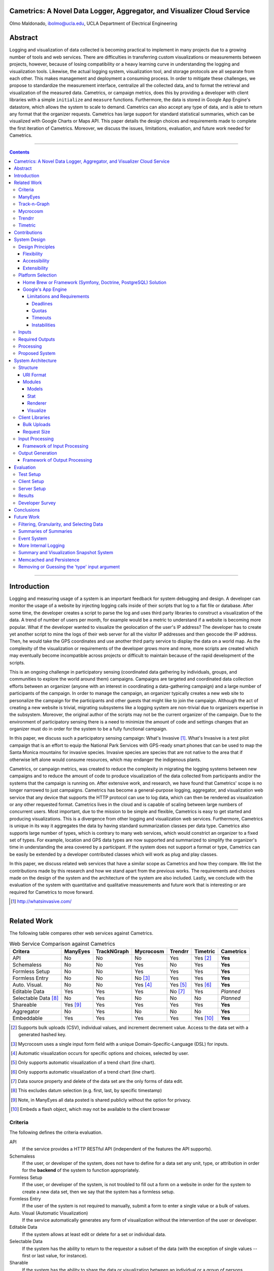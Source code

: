 Cametrics: A Novel Data Logger, Aggregator, and Visualizer Cloud Service
------------------------------------------------------------------------
Olmo Maldonado, ibolmo@ucla.edu, UCLA Department of Electrical Engineering

Abstract
--------
Logging and visualization of data collected is becoming practical to implement in many projects due to a growing number of tools and web services. There are difficulties in transferring custom visualizations or measurements between projects, however, because of losing compatibility or a heavy learning curve in understanding the logging and visualization tools. Likewise, the actual logging system, visualization tool, and storage protocols are all separate from each other. This makes management and deployment a consuming process. In order to mitigate these challenges, we propose to standardize the measurement interface, centralize all the collected data, and to format the retrieval and visualization of the measured data. Cametrics, or campaign metrics, does this by providing a developer with client libraries with a simple ``initialize`` and ``measure`` functions. Furthermore, the data is stored in Google App Engine's datastore, which allows the system to scale to demand. Cametrics can also accept any type of data, and is able to return any format that the organizer requests. Cametrics has large support for standard statistical summaries, which can be visualized with Google Charts or Maps API. This paper details the design choices and requirements made to complete the first iteration of Cametrics. Moreover, we discuss the issues, limitations, evaluation, and future work needed for Cametrics.

-------------------------------------------------------------------------------

.. contents::

-------------------------------------------------------------------------------

Introduction
------------
Logging and measuring usage of a system is an important feedback for system debugging and design. A developer can monitor the usage of a website by injecting logging calls inside of their scripts that log to a flat file or database. After some time, the developer creates a script to parse the log and uses third party libraries to construct a visualization of the data. A trend of number of users per month, for example would be a metric to understand if a website is becoming more popular. What if the developer wanted to visualize the geolocation of the user's IP address? The developer has to create yet another script to mine the logs of their web server for all the visitor IP addresses and then geocode the IP address. Then, he would take the GPS coordinates and use another third party service to display the data on a world map. As the complexity of the visualization or requirements of the developer grows more and more, more scripts are created which may eventually become incompatible across projects or difficult to maintain because of the rapid development of the scripts.

This is an ongoing challenge in participatory sensing (coordinated data gathering by individuals, groups, and communities to explore the world around them) campaigns. Campaigns are targeted and coordinated data collection efforts between an organizer (anyone with an interest in coordinating a data-gathering campaign) and a large number of participants of the campaign. In order to manage the campaign, an organizer typically creates a new web site to personalize the campaign for the participants and other guests that might like to join the campaign. Although the act of creating a new website is trivial, migrating subsystems like a logging system are non-trivial due to organizers expertise in the subsystem. Moreover, the original author of the scripts may not be the current organizer of the campaign. Due to the environment of participatory sensing there is a need to minimize the amount of code and settings changes that an organizer must do in order for the system to be a fully functional campaign.

In this paper, we discuss such a participatory sensing campaign: What's Invasive [#]_. What's Invasive is a test pilot campaign that is an effort to equip the National Park Services with GPS-ready smart phones that can be used to map the Santa Monica mountains for invasive species. Invasive species are species that are not native to the area that if otherwise left alone would consume resources, which may endanger the indigenous plants.

Cametrics, or campaign metrics, was created to reduce the complexity in migrating the logging systems between new campaigns and to reduce the amount of code to produce visualization of the data collected from participants and/or the systems that the campaign is running on. After extensive work, and research, we have found that Cametrics' scope is no longer narrowed to just campaigns. Cametrics has become a general-purpose logging, aggregator, and visualization web service that any device that supports the HTTP protocol can use to log data, which can then be rendered as visualization or any other requested format. Cametrics lives in the cloud and is capable of scaling between large numbers of concurrent users. Most important, due to the mission to be simple and flexible, Cametrics is easy to get started and producing visualizations. This is a divergence from other logging and visualization web services. Furthermore, Cametrics is unique in its way it aggregates the data by having standard summarization classes per data type. Cametrics also supports large number of types, which is contrary to many web services, which would constrict an organizer to a fixed set of types. For example, location and GPS data types are now supported and summarized to simplify the organizer's time in understanding the area covered by a participant. If the system does not support a format or type, Cametrics can be easily be extended by a developer contributed classes which will work as plug and play classes. 

In this paper, we discuss related web services that have a similar scope as Cametrics and how they compare. We list the contributions made by this research and how we stand apart from the previous works. The requirements and choices made on the design of the system and the architecture of the system are also included. Lastly, we conclude with the evaluation of the system with quantitative and qualitative measurements and future work that is interesting or are required for Cametrics to move forward.

.. [#] http://whatsinvasive.com/


---------------------------------------------------------------------------------------


Related Work
------------
.. need intro to section

The following table compares other web services against Cametrics. 

.. table:: Web Service Comparison against Cametrics

    +----------------------+----------+-------------+-----------+----------+----------+-----------+
    | Critera              | ManyEyes | TrackNGraph | Mycrocosm | Trendrr  | Timetric | Cametrics |
    +======================+==========+=============+===========+==========+==========+===========+
    | API                  | No       | No          | No        | Yes      | Yes [#]_ | **Yes**   |
    +----------------------+----------+-------------+-----------+----------+----------+-----------+
    | Schemaless           | No       | No          | Yes       | No       | Yes      | **Yes**   |
    +----------------------+----------+-------------+-----------+----------+----------+-----------+
    | Formless Setup       | No       | No          | Yes       | Yes      | Yes      | **Yes**   |
    +----------------------+----------+-------------+-----------+----------+----------+-----------+
    | Formless Entry       | No       | No          | No [#]_   | Yes      | Yes      | **Yes**   |
    +----------------------+----------+-------------+-----------+----------+----------+-----------+
    | Auto. Visual.        | No       | No          | Yes [#]_  | Yes [#]_ | Yes [#]_ | **Yes**   |
    +----------------------+----------+-------------+-----------+----------+----------+-----------+
    | Editable Data        | Yes      | Yes         | Yes       | No [#]_  | Yes      | *Planned* |
    +----------------------+----------+-------------+-----------+----------+----------+-----------+
    | Selectable Data [#]_ | No       | Yes         | No        | No       | No       | *Planned* |
    +----------------------+----------+-------------+-----------+----------+----------+-----------+
    | Shareable            | Yes [#]_ | Yes         | Yes       | Yes      | Yes      | **Yes**   |
    +----------------------+----------+-------------+-----------+----------+----------+-----------+
    | Aggregator           | No       | Yes         | No        | No       | No       | **Yes**   |
    +----------------------+----------+-------------+-----------+----------+----------+-----------+
    | Embeddable           | Yes      | Yes         | Yes       | Yes      | Yes [#]_ | **Yes**   |
    +----------------------+----------+-------------+-----------+----------+----------+-----------+

.. [#] Supports bulk uploads (CSV), individual values, and increment decrement value. Access to the data set with a generated hashed key.
.. [#] Mycrocosm uses a single input form field with a unique Domain-Specific-Language (DSL) for inputs.
.. [#] Automatic visualization occurs for specific options and choices, selected by user.
.. [#] Only supports automatic visualization of a trend chart (line chart).
.. [#] Only supports automatic visualization of a trend chart (line chart).
.. [#] Data source property and delete of the data set are the only forms of data edit.
.. [#] This excludes datum selection (e.g. first, last, by specific timestamp)
.. [#] Note, in ManyEyes all data posted is shared publicly without the option for privacy.
.. [#] Embeds a flash object, which may not be available to the client browser

Criteria
========
The following defines the criteria evaluation.

API
    If the service provides a HTTP RESTful API (independent of the features the API supports).

Schemaless
    If the user, or developer of the system, does not have to define for a data set any unit, type, or attribution in order for the **backend** of the system to function appropriately.

Formless Setup
    If the user, or developer of the system, is not troubled to fill out a form on a website in order for the system to create a new data set, then we say that the system has a formless setup.

Formless Entry
    If the user of the system is not required to manually, submit a form to enter a single value or a bulk of values.

Auto. Visual (Automatic Visualization)
    If the service automatically generates any form of visualization without the intervention of the user or developer.
    
Editable Data
    If the system allows at least edit or delete for a set or individual data.
    
Selectable Data
    If the system has the ability to return to the requestor a subset of the data (with the exception of single values -- first or last value, for instance).
    
Sharable
    If the system has the ability to share the data or visualization between an individual or a group of persons.
    
Aggregator
    If the system has the ability to summarize, or aggregate, the data submitted for statistical understanding. For example, for a number series if the system can return the maximum value passed    
Embeddable
    If the system has the ability to provide the user with a manner to publish to a website or to copy/paste some code into another website without any further user intervention.

ManyEyes [#]_
=============

ManyEyes, by the IBM's Visual Communication Lab, allows the community to take public data sets and visualize them from a slew of available visuals. Due their strong focus on visualizations, they have lacked support many of the criteria. The social and the wide variety of visualization options, however, could and should be implemented in Cametrics in the future.

.. [#] http://manyeyes.alphaworks.ibm.com/manyeyes/

Track-n-Graph [#]_
==================

Track-n-Graph is a tool to track anything about your own personal life. Track-n-Graph depends highly on user's input on the type, unit, and other attributes so that the data set that is uploaded can be visualized correctly. All steps in the flow of the data the users have a critical role. Track-n-Graph's lack of an API, for instance, forces the users to go on their web site to upload bulk sets of data in addition to the user having to setup a schema of the data appropriately before any uploads can occur. 

.. [#] http://www.trackngraph.com/www/

Mycrocosm [#]_
==============

Mycrocosm is a form of microblogging with the use of visualization. Assogba, et. al., had similar objectives with Mycrocosm as Cametrics. Mycrocosm attempts to reduce the time to report/collect the user data by simplifying the user interface to report new data to the system. To enter data a user follows a simple Domain Specific Language (DSL) to denote new data sets or new values for a data set. Furthermore, Mycrocosm appears to be schemaless, which has the added benefit of reducing the complexity of the DSL. For time inputs, for example, the user just has to have 'time' as part of the input string and the type of the data set is automatically associated with time intervals. Unfortunately, they do not have an API or an aggregation (summary) of the data passed to the data sets. 

.. [#] http://mycro.media.mit.edu/

Trendrr [#]_
============

Trendrr takes public data sources and creates trend lines from the data received. Trendrr has custom data input, but is limited to the allowed data types that can be passed. Trendrr also has restrictions on how to select or delete portions of the data. Otherwise, Trendrr follows similar features as Cametrics in that they support an API for client input. This allows a generic device to create a data source stream for *many* others to use the feed for their own purposes. 

.. [#] http://trendrr.com/


Timetric [#]_
=============

Timetric is a tool for visualizing statistical data. Timetric became very close to supporting most of the criteria that would satisfy the requirements for the project. Unfortunately, their focus of their service is strictly on time series events, in other words on number value inputs. Aggregation of the data is also an unsupported feature.

.. [#] http://timetric.com/

---------------------------------------------------------------------------------------


Contributions
-------------
Camertrics is a new take on the data visualization, aggregation, and logging. In all the services, no one attempts to log data as it is being pushed by a script. The only one comparable to that is trendrr but they use public data streams, which do not have the same data rate as participatory campaigns and therefore are difficult to make clear comparison if they can support such a feature. Moreover, some of the services are strict in the type of data that is passed into the system. In contrast, Cametrics accepts any data type as passed by the organizer. If the system does not support the type, it is a matter of extending a subclass and following the interface defined in the parent class. Afterwards the system is capable of supporting the type. Likewise, formats as returned by Cametrics are independent on the limitations of the system. New formats can be added in hours and organizers can contribute their own Renderer classes. By far the biggest contribution is the simplicity in getting started and visualizing the data collected, or being collected. All other services require the user to build the visualization, for Cametrics the visualization is automated and can be customized to fit their needs. 

.. open source project, free, and can be used personally

---------------------------------------------------------------------------------------


System Design
-------------

Design Principles
=================
The design of the system should support flexibility, accessibility, and extensibility principles.

Flexibility
~~~~~~~~~~~
The developer should not have to learn a new language or have formal training on database system design to understand how to create or organize data sets. The system should conform to the developer's own concept of how the data is organized -- be it hierarchical or relational. Likewise, the system should encourage code reuse, simplicity (KISS), and intuitiveness when defining new data sets and recalling values or statistics from the system.

Accessibility 
~~~~~~~~~~~~~
The system should be accessible programmatically and through an interface on a website. In either case, the system should have standard Create, Retrieve, Update, and Delete operations for all data sets, datum, and campaigns. The system should have a 99.9% up time and the responsiveness of the upload and download mechanisms of the site should be responsive so that Cametrics do not bottleneck systems that embeds or pushes data out and into the system.

Extensibility
~~~~~~~~~~~~~
Since campaigns are rapidly being deployed and user requirements per campaign fluctuate per client basis, the system has to have the ability to start with a base class of standard features but be able to support outside development of the system. At each critical stage of the data flow from the input, processing, storage, retrieval, and the visualization should have a standard interface that a developer can use to subclass into a specific purpose that may not have been covered.


Platform Selection
==================
In selecting a platform to build Cametrics, one has a large variety of options that range from building your own personal framework, using a framework solution, or using a cloud service. Although there is great benefit, and practice, in creating your own framework or utilizing a known, and popular, framework solution, which includes an ORM, and a standard DB (which can then be deployed to Amazon's EC2) we found Google's App Engine to be most appropriate for the system.

Home Brew or Framework (Symfony, Doctrine, PostgreSQL) Solution
~~~~~~~~~~~~~~~~~~~~~~~~~~~~~~~~~~~~~~~~~~~~~~~~~~~~~~~~~~~~~~~
The strength in creating an in-house solution by starting from scratch or selecting from a popular solution such as Symfony [#]_, Doctrine [#]_, and PostgreSQL [#]_, is in the flexibility in owning your own system. There's no quota limit, no time limit (assuming you remove execution limit in the programming language configurations -- PHP's ``set_time_limit``, for example), and there's no unexpected platform limitations that we might encounter by using a specific version of a language or missing dependencies due to system security measures by the platform developers. In summary, there are less things that one will be surprised by.

The downfall of a home brew or even using popular frameworks is the learning curve. This is especially true for the home brew system, which has minimal documentation and maintenance support from a community. For the popular framework solution, it is less of a problem because the frameworks tend to have a large and active community to improve documentation and troubleshooting of the system usage and bugs; but due to the large number of framework components one would have to learn multiple tools before one can understand how to troubleshoot errors. Additionally there is no guarantee that the system is scalable or responsive. Due to the prototype nature of most projects, one cannot load the testing environment with stress tests or real world usage. On average, most systems have to go an extensive testing to realize that a large portion of code worked but was extremely ineffective to return results in a responsive manner.

A counter argument would be to use Amazon's EC2 [#]_ to compliment the home brew or framework solution so that it *becomes* scalable. In other words, use more resources only when necessary. While this may be true, we argue that the system is not scalable. The system was simple fed more fuel to consume. Using EC2 will not address the non-scalable portions of the system and will only accrue costs which will then make the service impossible to run for free or without support from the community.

.. [#] http://symfony-project.org/
.. [#] http://doctrine-project.org/
.. [#] http://postgresql.org/
.. [#] http://aws.amazon.com/ec2/

Google's App Engine [#]_
~~~~~~~~~~~~~~~~~~~~~~~~
Almost the reciprocal of the previous platform considerations, Google App Engine has a standard look and feel. The platform runs under Python 2.5.2, and only Python. All necessary packages to run a full-fledge system is already included in the SDK and makes getting started a breeze. This should satisfy a concern that the system may become unmanageable between the number of administrators and developers that shift and join the team as the years and use of the system progresses. Furthermore, the SDK makes the distribution of "Cametrics" as an open source project more appealing for others to use for their own projects to host to other people or domains.

The app engine also has a unique technology not common to the previous platforms: BigTable [BigTable]_. The BigTable has an interesting property that each entity (or record) is unique from each other. One record may have x-number of attributes (or columns) associated to the entity. This can differ from the kind (or table) definition that was defined in a model (schema) file. This is a very appealing property. One of the criteria discussed previously in the `Criteria`_ section is flexibility. If the columns are not fixed and we can create new columns for an object at run time, then this allows us to create decorator modules that receive the records, which then modify the record columns without knowledge of the rest of the system.
.. ^^ may not be done

We are also guaranteed that the system will be accessible and scalable. The deployed application Cametrics, will run on Google's infrastructure and it is very unlikely that their systems will go down without anyone noticing. Outsourcing the maintenance of the system is very appealing because this allows us to focus strictly on the code quality and usage of the system. The site is almost guaranteed to be scalable not because we are in the "cloud" but because we are forced to be scalable. Google has a 30 second deadline that if a script does not finish within 30 seconds all operations seize and a ``DeadlineExceptionError`` is raised and the system has to respond within a few microseconds to handle the exception or the exception will terminate the running code. In the `Limitations and Requirements`_ we discuss other Google App Engine limitations and how they forced a specific manner of designing the internals of the system.

.. [#] http://code.google.com/appengine/
.. [BigTable] F. Chang, J. Dean, S. Ghemawat, W. C. Hsieh, D. A. Wallach, M. Burrows, T. Chandra, A. Fikes, and R. E. Gruber. BigTable: A distributed storage system for structured data. In Operating Systems Design and Implementation, 2006.

Limitations and Requirements
''''''''''''''''''''''''''''
In the process of design and testing of the system, the following limitations became strict requirements.

Deadlines
+++++++++
Google App Engine has a strict execution time deadline. In other systems, one could change the execution time limit to more than 30 seconds, but in Google App Engine, all requests are given a 30-second window to execute. If the request handler script fails to terminate before the deadline, the script is terminated by a ``DeadlineException`` exception. Simple optimizations can lend a big hand to reducing the latency of a script. For example, maintenance of your code and keeping it simple and with minimal dependencies has an immediate benefit in the execution time. For example, the first iteration of Cametrics all critical paths used Django 1.0.2 framework (in Google App Engine SDK, Django 0.96 is available) to handle requests. Because the 1.0.2 version of Django is not included in the SDK, a separate ``.zip`` archive of all the Django files is used in order to pass the 1000 files allowed in an application requirement. At every request, the zip file had been unzipped and loaded onto the Python runtime so that the framework can properly handle the request. This meant that every request had a fixed cost of a few seconds. Although this was not a big concern in the processing, other issues will be discussed in this section, a few seconds can be saved by removing this dependency from the critical paths. In a newer iteration of Cametrics, the POST and GET of data paths have been regressed to only use native SDK environment. As a result, GET operations are taking milliseconds in response rather than seconds. The difference is very apparent to a user. 

Quotas [#]_
+++++++++++
Everyday an application under the Google App Engine platform has to execute within a certain quota that is limited per day and per rate. For example, the CPU Time spent in a day may not exceed 46.30 CPU hours. Requests, for example, may not exceed 133328 requests in a day and cannot exceed 500 requests per seconds. Understandably these quotas and requirements are set to prevent system overloading and for ensuring equal share of the platform. 

With billing enabled, these limits may change and daily limits are increased. For example, the requests allowed in a day can change to 43,000,000 requests and the rate allowed is now 30,000 requests/minute. From speaking to a Google App Engine developer in the bi-monthly Internet Relay Chat (IRC) sessions, even enabling the Billing without a set budget has an immediate impact on the system performance. More tests are needed to verify this claim.

However, even with billing enabled there are fixed requirements that a developer must obey. File count limit, for example, states that an application may not have more than 1000 files in an application. This prevents users using the App Engine as a data warehouse. Likewise, one cannot exceed 1 MB per record size in the datastore. There are many more quota limits and many more hidden, or at least not well outlined, that an application has to follow.

Even with these requirements, a developer learns how to adjust the design of the system and perhaps it is warranted to claim that out of necessity a stronger and faster system is built. 

.. [#] http://code.google.com/appengine/docs/quotas.html

Timeouts
++++++++
After deploying Cametrics and a few number of users of the What's Invasive campaign started contributing data to the campaign, we noticed a large number of Deadline Exceptions. After some investigation, we found that there were two reasons for this occurrence. First, the number of data points passed to the system was well over 50 records. For each record a statistic and histogram record, needed to be retrieved or created from the datastore. These retrieves or creates per 50 records has an immediate toll on the execution time. Moreover, for each of the 50 records and any modified statistic or histogram record each had to be saved to the datastore before the execution would finish. Evidently pulling, updating, and saving per record was an efficient design choice. This has since been modified and now the goal for this critical path is to reach a near 1:1 ratio (meaning for 1 data record, 1 put or save transactions required). This is discussed further in the `Input Processing`_ section.

What we were soon to discover, however, of doing a 1:1 optimization was that the datastore is sometimes incapable of storing large number of modules in one transaction. When we attempted to save 1000 and more entities in one transaction (using a single ``db.put`` with a list, or array, of 1000 entities) a sudden rise in ``Timeout`` exceptions. After doing some research, this is yet another one of those limitations by the Google App Engine that has not been underlined by any documentation. The responses to the ``Timeout`` exceptions in the Google Discussion Group for the App Engine, the Google Developers suggest that this may be due to internals not responding on time to save the entities and that the current solution is to "try again." As a result, a new algorithm that attempts to save all the datastore was devised and further discussed in the `Input Processing`_ section.

Instabilities
+++++++++++++
Similarly to the ``Timeout`` exceptions, another unexpected exceptions were being raised when we wanted to wipe the datastore (Google App Engine) of all the data that had been saved in one day. In particular, we were anticipating large volume of data from the campaign and we wished to have a clean datastore to so that we can understand the impact of a real world usage on the data store. Although these timeouts were of no severity, since we were Bulk deleting the data, we soon found out that there is collateral damage when doing bulk delete on the Google datastore. After some time of deleting all the data, we were soon pressed to find that the site, and system, were behaving erratically. After some investigation, other developer have reported incidents that after massive deletions of the datastore their system became unstable and that only after a large period of time did the system start to behave as expected. This is an ongoing issue for the Google App Engine developers, and our only solution is to be more careful with the data that we upload to the application. As a result, a separate application has been created (``cametrics-stress``) to be used a testing and staging environment. We found that after 4 days of allowing the Cametrics application to have 0 data contributed (we used cametrics-stress as a temporary datastore), that on the 4th day we found the system to start behaving correctly by showing some data that did not get deleted correctly.

Inputs
======
As discussed in the `Flexibility`_ subsection, the allowed inputs to the system should have minimal restrictions and low number of requirements for the user can start to measure (log) data to the System. The formats allowed as inputs should also accept various popular formats like CSV, JSON, or at the root of the allowed accepted values a simple ``POST`` with multiple or single value for the ``value`` field.

Required Outputs
================
At a minimum, the system should return the logged data and any summaries/statistics that were computed as the data had arrived in the requested format provided by the user. Additional formats, or allowed outputs, should include images for Charts and JavaScript objects for easily populating a Google Maps API. These are the typical tools used by researchers to visualize statistical data as well as representing a location trace as a polyline or a series of GMarkers for marking specific points in the path. As discussed, the output should support extensibility principle and have an accessible interface for a developer to contribute their own output format for others to use for their own projects. Moreover, the objects that can be selected for the output should be accessible without the use of client software and to select the format of the output should not require the user to have a client for the system to return the data in the requested format.

Processing
==========
There are three processing stages that should occur: preparing, calculating, and visualizing the data. The prepare process should clean and validate the input to the system. The calculations that are executed, according to the type of data, should produce, and update, a summary of statistical information for that data. Lastly, the developer will use the summaries or the values of as they were logged or cleaned by the system and a visualization process should represent the data in the requested format and representation by the user or developer.

Proposed System
===============
Cametrics is the culmination of addressing all the previous design and user requirements. Cametrics provides other developers with a base class for Summaries, Rendering, and Visualizations, which should cover most use cases, but if necessary, the system has the ability to accept developer contributed classes and should adapt naturally without internal modifications. Because the system runs in the Google App Engine, the system can be accessed with an uptime of at least 99.9% and the infrastructure will scale (up to the quota limits) without system developer's intervention on the system. Furthermore, App Engine simplifies the deployment, development, and contributions of the system. The development and external developer's contributions are simplified due to BigTable's unique property of having a flexible (schemaless) entity definition which would allow entities (records) in the system to be decorated with additional attributes (columns) by the Summary modules that are applied to the type of data passed to the system. Additional details of the running system in the `System Architecture`_ section of this paper.


---------------------------------------------------------------------------------------


System Architecture
-------------------
To best describe the architecture, we will use a concrete example. At this time a participatory sensing campaign, What's Invasive [#]_, is using Cametrics to provide the participants with feedback in the form of statistics of their number of contributions, the coverage of the area by the participants, the variety and quantity of the invasive plants that have been discovered, and more. The objective of the What's Invasive campaign is to empower the National Park Services in the Santa Monica Mountains with new tracking and discovery technology against invasive species. An invasive species is a species that is not indigenous in the area and that are consuming resources from native species.

Campaign participants run a campaign client called Campaignr [Campaignr]_, which posts sensor data (GPS, tags, and images) to an organizer's script on their web server. For demonstration purposes, the organizer's script is using the Cametrics PHP Client, but this step may have been unnecessary if the organizer had prepared the Campaignr client to post appropriately to the Cametrics server using HTTP methods. In the organizer's script, Cametrics is initialized with a ``secret key`` (given to the organizer when they author a campaign via the Cametrics website -- the only required step before they can begin using Cametrics). The organizer's script will process the data and call the static ``measure`` function to log a value to Cametrics. This value may be a number, string, location, datetime, and many more. See the discussion in the `Input Processing`_ subsection for more information. At the end of the PHP script, all the recorded data is ``POST``-ed to the Cametrics server. Cametrics then processes the input and calculates summaries, which can be used immediately after the request. The organizer's website can then include the visualization by requesting to the Cametrics server for the namespace, path, and format of the data. For example in the following figure, the organizer's website is requesting that Cametrics provide all the ``values`` that have been posted to the ``namespace`` entries with the ``gc`` (Google Charts API) format.

.. figure:: system_overview.png
    :scale: 50
    :alt: System Overview figure
    
    An overview of a simple participatory sensing campaign using Cametrics.

.. [#] http://whatsinvasive.com/
.. [Campaignr] http://wiki.urban.cens.ucla.edu/index.php/Campaignr

Structure
=========


URI Format
~~~~~~~~~~
Cametrics follows a strict, but flexible, URI format/pattern to access all the data sets, summaries, and visualizations stored.

``.../namespace[/path[.format[?query_string]]]``
    
namespace:
    The namespace is synonymous to a nickname created by the organizer. This is contrary to timetric, trendrr, and other web services that allow the user to create their own data sets because these services return a hashed key for the created data set. The hashed key requires the organizer to keep a mapping file/script or to use the service's web site to associate a key to a data set. A namespace is an unencoded text; the namespace has representation and a meaning for the organizer. For example, a simple namespace of: ``'participant.visited'`` is easy to remember and understand. Furthermore, an organizer can use the ``participant`` to keep all things that related to the participant together. For example, a namespace of ``'participant.trace'`` defines a relationship between the trace data and to the participant. Moreover, an interesting future work would be to relate data sets across multiple campaigns/projects by using the namespace and history of the namespace usage (formats requested, visualizations rendered, and most used objects of the data set) in order to optimize retrieving of data sets.
    
    Even though the example states that the user can use ``participant.visited``, but correct to access the namespace with Cametrics is to convert any combination of non-alpha numerical character into a single ``/``. For example, ``participant.visited`` (as entered through the PHP client) would be accessed through HTTP with ``participant/visited``. This is also the case for ``participant::visited``, which would result in: ``participant/visited``. This restriction may be removed in the future.
    
path:
    The path is an accessor mechanism into the data set. The path is best described with a series of examples. Assuming the namespace is ``'participant.trace'`` and type is ``'location'``, the path of ``values`` returns all the location values stored on Cametrics. The path of ``stats`` returns all the statistics calculated by the summary modules that matched the type of the data set. The path of ``stats/min.longitude`` returns a single longitude value (useful for knowing the boundary of the data). Path of ``stats/geotudes/37561.91.68.99.62`` returns the total number of GPS locations that are inside the Geotude [#]_ box (useful for understanding area covered by the participant). 
    
format:
    The format similar to file extensions in a file system. By appending a ``.json`` to a path, Cametrics returns a JSON [#]_ formatted object. The `Renderer`_ modules define supported formats for Cametrics and have a simple interface for an external developer to contribute their own formats. For the What's Invasive campaign, for instance, a request was made to support rendering location values into a Google Maps API [#]_ ready objects, such as polylines or markers. By overwriting a few of the base classes that ``Renderer`` module provides, we were able to transform the location traces from one representation (a Python dictionary) into a JavaScript string that uses the Google Map API's ``GMarker``, ``GLatLng`` and ``GPolyLine``.

query_string:
    The query string is the analogous of passing arguments to a function. Each argument is passed along the Render and Visuals modules. More documentation is available on the website [#]_, but as an example using the ``.gchart`` format and a ``query_string`` of: ``?cht=p3&chs=250x100&chco=054700`` informs the Google Chart Renderer that the object should be represented as a 3D-pie chart (``p3``), the size of the chart should be **250** by **150** pixels (``chs``), and the color of the chart (``chco``) should be **#054700**. Notice that the parameters are exactly as if someone was using the Google Chart API directly. The Google Chart formatter happens to generate a URL with the data (``chd``) and other data dependent parameters like the x- and y- labels. Having to provide a ``query_string`` is a bit convoluting, so most formatters have default options. A future work would be to adjust the default parameters by how organizers (or participants) like to view their data by following the system usage.    
    
The following is a complete example of a possible URL that Cametrics supports: 

    ``http://cametrics.appspot.com/measure/public_key/participant/visits/stats/weekday.gc?cht=bhs``

This will use the ``participant.visits`` namespace, and access the statistics (``stats``) calculated for all the datetime (defined in the statistic object, or the data) entries and return a stacked Google Chart's (``gc`` an alias for ``gchart``) bar graph of all the weekdays (Sunday through Saturday) that the participant has visited the website.

With exception of ``path`` and ``query_string``, Cametrics also uses the URI format to accept HTTP POST. For bulk uploads, Cametrics currently only accepts bulk uploads POSTs to an empty ``namespace``.

.. [#] http://www.geotude.com/about/nutshell
.. [#] http://www.json.org/
.. [#] http://code.google.com/apis/maps/
.. [#] http://cametrics.appspot.com/

Modules
~~~~~~~

Models
''''''
The models module contains all the kinds (models) known to Cametrics: Campaign, Storage, Statistics, and Histogram. Each of the models are subclasses of the SerializableExpando (a subclass of the ``db.Expando``, from App Engine), which has the ability to transform the models into ``JSON`` or Python dictionaries. 

The Campaign holds all the campaigns known to the system. This is equivalent of a project. There are no limit to the number of campaigns that an organizer can create and the campaign are strictly for separating the datasets from each other -- so that there are no namespace collisions -- and for other attributes that make up a campaign: title, description, and homepage. 

The Storage model houses all the data with campaign, namespace, type, created_on, and stats attributes (columns). Although the statistics for a data set is unique to each namespace, the Storage entities have a referenced property to their statistics to reduce the number of requests to the datastore and to simplify the development in the other modules (in particular the Stats module). 

The Statistics holds all the statistics for a campaign and namespace. The stats module will either get or create a statistic entry based on the campaign and namespace combination. The only defined attributes are the campaign, namespace, count, and histograms. The count is the only mandatory statistic because of its use in other statistics (for example calculating the mean of a number) and organizer's own tracking.

Histogram model is similar to the statistics model because there are almost no attributes attached to the model. The histogram has a statistic and name attributes which when combined produces the key to the histogram. The stats module will try to tally all occurrences to various histograms. If the histogram is not stored in the datastore, the tally function will add a reference to the statistics, create the Histogram entity, and increment the count in the index (attribute) of the Histogram. For example in the string summary class, a 'hits' histogram is attached to the stats entity for the namespace. If the string of the value passed to Cametrics has not been seen before, the Histogram entity (created or retrieved) gets a new attribute as the value. Then, the histogram attribute is incremented to indicate that the value has been seen before. The next time that Cametrics received the exact (case sensitive) of the value, the value for the histogram attribute (of the passed value) will be 2. 

Stat
''''
The Stat module contain all the Summary classes known to Cametrics: NoSummary, Summary, NumberSummary, StringSummary, DatetimeSummary, and LocationSummary. All Summary classes must have a prepare and calculate method which are called for each datum in the data passed to Cametrics. The prepare method primarily converts the value passed to the system into the expected format. This is particularly important to datetime and location summaries. The DatetimeSummary and LocationSummary normalize the raw string by adding to the datum two new attributes: timestamp, datetime and longitude and latitude; respectively. This allows for the calculate method and other subclasses of these classes to have a standard interface to access from the datum. If an exception is thrown, or the datum cannot be prepared for processing, the datum is invalidated and removed from the input processing pipeline.

All Summaries subclass NoSummary. NoSummary's prepare method simply assures that the datum entity passed has a value attribute (the raw value) and that it is not empty. The calculate method increments the statistic's count by one. The NoSummary also defines other helper methods such as invalidate and tally. The invalidate method adds a private attribute, ``_valid``, that is used by the pipeline stages to remove the datum from being saved into the datastore. The tally method is a helper for the the histogram classes. This reduces the need to understand the intricacies of Cametrics model design. The required parameter are the statistic entity and the name and index of the histogram that needs to be incremented.

NumberSummary's prepare method converts all expected numbers to its appropriate type. Note, however, that integers stored in the datastore become long integers. This is the normal behavior of the datastore. The calculate method, currently, adds a min, max, sum, and mean to the statistics. The min and max are continuously updated if the value is less or greater than the min and max values, respectively. The sum and mean are accumulated and computed for the running sum and average of the data series. The NumberSummary matches any of the following types (as provided by the organizer in their scripts): number, float, int, integer, long.

StringSummary inherits from the Summary class, which keeps a tally of all the values passed. The StirngSummary matches all: str, string, and text types passed. The prepare method ensures that the system can properly parse the value passed into a string.

DatetimeSummary accepts date, datetime, and timestamp values and normalizes the datum entities with the timestamp and datetime attributes so that the calculate method and other subclasses can properly work with the datum. The calculate method creates a number of interesting histograms: years, months, days, hours, minutes, seconds, weekdays, dayth, weekdayth, hour.weekday, day.hour, and weekday.month. Each of these are just counters for the the series of the data passed to Cametrics. From these buckets one can discern the most active months, hours, minutes, weekday (Mon.-Sun.) and even seconds (although this may be removed if we find that this histogram is rarely used). The dayth and weekdayth buckets are histograms for day and weekday in the year. After a year this can provide a clear picture of a trend in contributions. The hour.weekday, day.hour, and weekday.month have special meanings. The hour.weekday is a timecard that can be visualized with a bubble scatter plot. The size of the bubble is the value at the hour.weekday, and the indexing to the chart is done by the '.' separated values. For example, ``'8.1' = 2`` indicates that there were two events that occured at 8 am on Monday (``1``). This is similar to the other ``'.'`` separated attributes.

LocationSummary accepts location and gps type inputs. For each data passed, LocationSummary prepare normalizes each datum entry with longitude and latitude. In the calculate method, we are currently augmenting the datum entry with a min, max longitude and latitude for creating a boundary of the data set. Moreover, the calculate method adds a geotudes [#]_ histograms which up to 7 grid resolutions. For example, an input of ``-118.44271302223206,34.06945813747638`` would have up to ``37561.95.35.07.52.48.16`` indexable values.

Currently the system does not support Intervals (start and stop timestamps), will soon be added due to its importance.

.. [#] http://www.geotude.com/about/nutshell

Renderer
''''''''
Renderer classes have a very similar interface to Summary classes in order to minimize the complexity in developing new subclasses. The Renderer classes that are currently supported: NoRenderer, Renderer, GChartRenderer, and GMapRenderer.

The NoRenderer defines the interface that all other renderer classes should use. The ``get_values``, ``get_statistics``, ``render_values``, ``render_stats``, and ``render`` are all the functions that the subclasses may need to override. By default, the ``get_*`` methods return empty list and dictionaries. The Renderer class override the get methods for centralizing a single point to get the values and statistics. 

The JSONRenderer matches the JSON format, and converts all values into JSON ready objects by replacing the datastore specific types into types that can be simplejson [#]_ can convert into a JSON string. Additionally, the render method returns a JSON object with the values and stats if the path is empty. Otherwise, if the path is stats or values it returns the JSON object for the object as described in the `URI Format`_ section.

The GChartRenderer matches gc and gchart formats and redirect the user to a generated url as specified by the Google Chart API. Similar to the JSONRenderer, the GChartRenderer converts the values and stats into dictionaries or objects that the Visualize module can accept. The Visualize module then has the logic necessary to transform the object passed to it (either a list of values, statistic dictionary, or an object within the statistic).

GMapRenderer matches gm or gmap formats and currently only support the rendering of values. Using the ``type`` parameter in the query string (see `URI Format`_) the GMapRenderer renders the values as a JSON list (when type is ``raw``), a JSON dictionary for an encoded polyline (when type is ``encoded``), a GMap API-ready encoded polyline (when type is ``polyline``), or as a GMap API-ready markers (when type is ``markers``). The last two cases follow a simple example [#]_ [by the Google Map API. The GMapRenderer also supports ``callback`` and ``class`` parameter in the query string which will format the string returned by the renderer to do a standard JavaScript function call with the first parameter as the object returned, or similarly to use a map class to directly add the overlay (polyline or markers) directly. 

.. [#] http://undefined.org/python/#simplejson
.. [#] http://code.google.com/apis/maps/documentation/overlays.html#Encoded_Polylines

Visualize
'''''''''
The Visualize classes follow the same pattern as the previous classes. The classes currently supported by Cametrics to visualize the data are:  NoVisual, Visual, NumberVisual, StringVisual, DatetimeVisual, and LocationVisual. The Visual module uses a third-party Google Charts API Python Client pygooglecharts [#]_ to minimize the load on the developers to derive helper functions to generate a url. The NoVisual class has a simple interface: ``get_url`` and ``add_labels``. The Visual class overrides the ``get_url``, and its purpose is to get the correct chart according to the ``cht`` parameter passed in the query string, and to set the values and keys that the chart needs to add as the data and values for the chart. Lastly, it generates the url and appends all non-visual specific parameters to the resultant url. This in effect opens the Google Chart API for the organizer or user to modify at their leisure without having the Visual classes to reproduce the same behaviors. For example, one can pass the chart color parameter (``chco``) and the Visual classes will ignore this parameter and the Google Charts API will do the necessary work so that the chart uses that color scheme.

The NumberVisual which matches the same types as the NumberSummary types, simply overrides the ``add_labels`` method so that the order and position of the values and keys are appropriate when visualizing numerical data.

The other visual: String, Datetime, and Location, lack a complete implementation and currently behave as a NumberVisual. The Datetime visual will soon incorporate visualization for timelines and support for the '.' separated histograms like the ``hour.weekday`` histogram (a timecard [#]_).

.. [#] http://pygooglechart.slowchop.com/
.. [#] http://dustin.github.com/2009/01/11/timecard.html


Client Libraries
================
At this time, Cametrics has released a PHP client. Python and JavaScript clients are next to being released. The two main functions of the PHP client are ``initialize`` and ``measure``. The ``initialize`` function's first argument is the ``secret_key`` as given by the Cametrics website in the campaign details page, and the second argument is for modifying the default options that the client uses like changing the hostname (typically, for local testing) or modify the request size required before the client can post to the server. 

Bulk Uploads
~~~~~~~~~~~~
The early development of the client ``POST``-ed to the Cametrics server at every ``measure`` call. This seemed appropriate when testing locally, but one of the lessons learned from working with the Google App Engine, is that doing a request per every call of ``measure`` does not scale. For example, the What's Invasive logging script file has 8 measurements. At 8 requests per execution, PHP began to limit on the amount of memory and resources that the system can consume. As a result, the client and Cametrics were modified to allow bulk uploading. In this manner, the execution of the script would only request at the end of the script execution. This reduced the latency of the script. The results are shown in the `Evaluation`_ of Cametrics.

Request Size
~~~~~~~~~~~~
In addition to the bulk upload feature that resulted out of too many requests to the server, another emerging problem was exceeding the deadline allowed for an execution of a python script on Google. See `Limitations and Requirements`_ for more information on the deadline exceeded exception. As a temporary work around, the PHP client trades, reduced latency for guarantee that the data passed to the server is saved. Notably, this should not be something that a client library should be concerned of, but until a more permanent solution is in place on the Google App Engine -- like immediately saving any unsaved Python objects to Memcached before the script is terminated -- the client reduces the amount of data Cametrics has to process.

Input Processing
================

.. figure:: input_overview.png
    :scale: 50
    :alt: Input Processing Overview
    
    An overview of the input processing pipeline as data is received by Cametrics.

Framework of Input Processing
~~~~~~~~~~~~~~~~~~~~~~~~~~~~~
As illustrated in the figure above, during a HTTP POST to the system the participant's data will be processed in a pipeline fashion. For each value a datum (Storage) entry is created (but not yet pushed to the datastore) and the datum entity (now an actual Storage entity) is prepared by the correct `Stat`_ module which will augment the entity if necessary. During the calculate method of the stats, the necessary statistic entity and histogram entities are created and incremented. 

After the datum passes through the processing (without an invalidation from the prepare method) the data is stored in local memory (in a Python list). The created or retrieved statistics and histograms are also kept locally in two separate data structures. The first, a global private variable ``_STATS`` is a dictionary indexed by the statistic's key (or generated key by using the campaign key and namespace value -- important to prevent unnecessary datastore transactions). Likewise a ``_HISTS`` global private variable exists for all the histograms that are retrieved or created. On the next datum, the storage entity is created but the stats and histograms are checked if they exist locally in the ``_STATS`` and ``_HISTS`` data structures to be reused and updated. This had a significant decrease in the latency for input processing. Discussion on the evaluation of Cametrics in the `Evaluation`_ section.

After all the data is processed and is waiting to be saved, the send to datastore combines all the data, statistics, and histogram entities into a single list. As mentioned in the `Limitations and Requirements`_ subsection we were surprised that we could not put a large (over 500 entities in a list) into the datastore in a single transaction. Due to the timeout exceptions that were raised by the datastore, the Send to Datastore method had to be redesigned so as to prevent that the complete transaction from being rolled back -- and preventing any data from being saved.

.. figure:: send_to_datastore.png
    :scale: 50
    :alt: Send to Datastore Algorithm Explained
    
    Pictorial explanation of the send to datastore algorithm and an example of an erroneous entity and how the algorithm adjust against it

Likewise, we found that if an entity could not be saved, for any particular reason, into the datastore then the complete set of entities would be rolled back. The above figure demonstrates how the most current send to datastore algorithm works. A while loop that terminates if the entity list is empty, shifts the first entity (initialized to the complete entity list as previously mentioned) into a current variable. The current set of entities is then attempted to be stored into the Google datastore. If the datastore does not raise an exception then the loop continues. Otherwise, on an exception (timeout, or otherwise) the current data set is split in half and the entities list is appended with the first and second half of the last current set. In the next iteration of the loop the first half, or any other set previously in the list, will then be attempted to be put into the datastore. This continues until all the entities have been saved.

In the case that there is an erroneous entity in the data set, the algorithm is capable of withdrawing the datum from the set after a series of iterations (if the length of the data set is one, the datum is removed). The datum is logged and used later for further testing. As shown on the right of the above figure, the complete data set could not be put to the datastore because of the red malicious entity. The set is split and appended to the empty list (since it was the first iteration, and the complete set was shifted out of the list). In the second iteration, the first half of the original set will still be unable to be stored in the datastore, and further split. In the third iteration, the second half of the original set will be stored and this pattern continues until the fifth iteration when the erroneous data set (now length of 1) will be discarded and the iteration continues to store the last (white) entity.

In the future, we wish to minimize the number of iterations. For large quantity of entities in the list, the large number of iterations may cost (in time) more than then if we had saved each datum at a time. We can reduce the number of iterations by diving the sets more appropriately to the observed maximum length of set allowed. This can be done by analyzing the history of the most allowed number of entities saved (discussed in the `Evaluation`_ briefly) and dividing the complete set into n-number of maximum allowed stored length. This system information can be stored in the datastore or persistently in Memcached. 

Output Generation
=================

.. figure:: output_overview.png
    :scale: 50
    :alt: Output Generation Overview
    
    An overview of the output generation

Framework of Output Processing
~~~~~~~~~~~~~~~~~~~~~~~~~~~~~~
For all HTTP gets whose public or secret key retrieves a campaign the path (after the namespace, see section `URI Format`_ for more information) is used to execute one of the methods provided by the Renderer module. Note that the format requested in the URI selects the appropriate Renderer module. Depending on the Renderer module, the object returned from the Renderer (varies between the function called) will be passed to the Visual module that is selected by the type of the object resultant from the Renderer module.

The objects that may be returned by the Renderer module are as follows:

render_stats:
    This may be the statistic entity, or dictionary, for the namespace and campaign. The object may also be a value or dictionary (for Histograms) within the statistic object.
    
render_values:
    This is strictly all the values stored in the datastore. In the future, this can be a range of values or single values. Moreover, it would be appropriate to return a resolution of the data. 
    
render:
    Depending on the Renderer this may return the values of ``render_stats`` and ``render_values`` plus the type of a data series.
    
The Renderer may then write the output to the stream and if necessary, the Visual module may redirect the request to a permanent URL for the URI given. For more information on the construction of the output or URL for the redirect, refer to the `Renderer`_ and `Visualize`_ sections.
    
The first design of the output processing did not separate the paths into the three aforementioned paths. After a long series of values had been stored in the datastore, we noticed that too many Deadline exceptions were being thrown. As a result, we have elected to only retrieve from the data when and if it is necessary. Moreover, the current paths do not reflect a pipeline structure. The next iteration of the visualization framework should follow this so that a single iteration is necessary to prepare a datum into visualization.

The current performance of the output (the limits), is yet to be fully quantified but some statistics of the current performance is provided in the `Evaluation`_ section.


---------------------------------------------------------------------------------------

Evaluation
----------

Test Setup
==========
Using two computers:
 - **client**, a (separate) computer that acts as multiple users sending multiple ``POST`` to the *server*
 - **server**, a (separate) computer that receives the *data* from the *users/clients* and will ``syslog`` and ``Cametrics:measure``

Client Setup
============
The client is on a **separate** network than the sever and is using the FunkLoad functional and load web tester [#]_ tool to simulate the user/device.

.. [#] http://funkload.nuxeo.org/

Server Setup
============
The server is dedicated to the tests and *not* running/hosting any other project.

Server Specification:

|    CPU: Intel(R) Core(TM)2 Quad CPU Q8300  @ 2.50GHz
|    Ram/Memory: 512MB
|    Disk Space: 20GB
|    Bandwidth: 1500GB

The server also has the FunkLoad Monitor Server [#]_ to monitor the health of the server to understand the different load the system has with and without the use of Cametrics.

.. [#] http://funkload.nuxeo.org/#monitor-server

Results
=======
The following results summarize the average response time and the number of requests per a 45 second deadline. We do not compare the ideal case (using ``syslog``) because the charts would not be of significance. In comparison, the ideal case performs linearly to the number of concurrent users on the system. In the other hand, as seen below in the graphs server (the machine sending measurements to Cametrics) exhibits a worsening of performance as the number of concurrent users increases.

Now, the What's Invasive campaign needs to support 9 participants and the worst case of 40 concurrent users is a very unlikely condition. When looking at the following charts, however, it is best to treat the typical case in the range of 4-12 concurrent users. 

.. figure:: rrt-chart.png
    :scale: 50

    Seven average response times against a varying number of concurrent users.

.. figure:: sts-chart.png
    :scale: 50
    
    Successful requests per 45 seconds against various concurrent users for seven different test cases

v1 Cametrics PHP client:
    This is the first iteration of the PHP client (using CURL). In this version, the client does a POST on each time the script executes the ``measure`` function. As discussed before, we saw the worst-case performance in this version because of the large number of requests occurring.
    
v1 with Bulk, Curl:
    This is an optimization to the PHP client in that the only POST made to the server is one massive upload of all the data collected when the script finished execution. As seen this showed some improvements in the response time but the number of requests per 45 seconds is still in the lower end of the results.
    
v1 with Bulk, fopen:
    Looking at the successful tests/45 second graph this and the next test case were used to compare if the performance of the client depended strongly on the function used to send the HTTP post. We compared the CURL, fopen, and sockets. The fopen seemed to be worst in most of the range of users. This is especially true after 12 users. We expect this to be as a result of PHP limits on the number of concurrent fopens allowed per system.
    
v1 with Bulk, fsockets:
    Sockets are the lowest implementation to the stream of data. We found sockets to be the least performing of the three test cases. It is unclear as to why this may be the case. From the results, the current version of the client (and following tests) use the CURL function to upload the data.
    
v2 of Cametrics:
    This is the single transaction for bulk uploads optimization done on Cametrics (not the client). As seen the client has an immediate benefit in the response time. Other optimizations were to separate the POST critical path from the Django (zipimported) path. This immediately has a reduction in the latency, as seen from Cametrics. 
    
v3 of Cametrics, limited:
    Version 3 of Cametrics indicates that this version has the newest algorithm of the send to datastore that had been previously mentioned in the `Framework of Input Processing`_ section. The limited indicates that the Cametrics PHP client is limited in the ``request.size`` as discussed in the `Request Size`_ subsection. At the time of this test case the client was limited to 25 data points. This meant that the test case might have POST to the server more times, than if the client had not been limited.
    
v3 of Cametrics, unlimited:
    In order to understand the request size implications, we created a last test case to understand if the increased number of POST requests to the server had reduced the performance of the PHP client. As seen from the charts, the best performing test case is this case. As a result, the PHP client should be simplified to not have to deal with the deadline issues on the server end.
    
As seen from the ongoing stress tests, the server is the direct effect as to how fast the PHP (and the other clients in other languages) client will perform. First, the optimizations that have been described in this paper had a significant improvement on the performance of the client. Second, the limits imposed on the client in order to ensure that Cametrics does not raise a Deadline exception do show a negative effect on the performance. This requires further investigation on Cametrics' POST critical path and to ensure that it returns a 200 status code (or ``ACK``) to the client so that the client can return finish as soon as possible.

Developer Survey
================
Although the number of developers currently helping to test is small the survey does answer and raise some questions of the project. 

When asked, "what was the most difficult concept to understand of Cametrics," there was disparity in the responses but one of the developers indicated that the concept and purpose behind Cametrics was not easily understood. From other responses in the survey, the namespace and type concept were not clearly understood by some of the developers. This indicates that the project has not done a good job in documenting, giving examples, or provides enough guideline on how to understand the capabilities and limits of Cametrics.

The rest of the responses, however, indicate that Cametrics is shown to be flexible and responsive. When asked, "What is the Cametrics' best feature" overwhelmingly the Summaries and Statistics were chosen as the best feature. Coming in second were the flexibility and visualizations of the system. Even though one of the organizers indicated that the concepts were not understood, they found that it was not difficult to setup (about 1-10 minute estimated setup times) for the organizers.

As shown in the previous evaluation, the stress tests do indicate that Cametrics may seem to be slow or unresponsive. When asked, "How is the "feel" of the system ..." for uploading and accessing the data, the average response showed about 2-3 second wait time. The uploading of data seemed more responsive (according to one of the organizers) and this may be because of an ongoing analysis and optimization on that critical path. More investigation and test cases are needed to understand why the developers showed that Cametrics had a 2-3 second response for accessing the data.

When asked, if they "intend to continue using ..." and if they would suggest to their friends to use Cametrics, an overwhelming response of yes from all the developers indicate all the organizers approve that project as a tool that may have a significant part in their projects. As such, it is warranted to keep optimizing and improving the summaries.


---------------------------------------------------------------------------------------


Conclusions
-----------

The project thus far is successful in being simple, flexible, and extensible. The organizers have indicated in the surveys that it took them less than 3 minutes to setup and start logging data. Moreover, the organizers spent about the same time to embed on their web pages. Cametrics is flexible by allowing the organizer to set their data set key (the namespace) as they would like without having to have a mapping between a hashed key to their data set. Moreover, the system already accepted a large number of input types: string, integer, float, long, datetime, timestamp, location, gps, and more planned. All of these have summaries and histograms that automatically have visualizations that the organizer can use on run time. A feat. not yet possible with any other service. Although Cametrics has had a run in with scalability issues with the Google App Engine, learning from the difficulties has improved the design of the system and the future work will improve even further what Cametrics has already succeeded in doing well.


---------------------------------------------------------------------------------------


Future Work
-----------
Because Cametrics is a generic logging, aggregator, and visualization platform there are many features that have yet to be implemented. Moreover, the organizers of the campaigns already have a running list of requests that would make their development lives even easier. This section outlines a few of such requests and plans for the future of Cametrics.

Filtering, Granularity, and Selecting Data
==========================================
An ever-growing request is to select particular data from the data set -- the first and last collected data, for example. Additionally, a date range of when it was created would improve responsiveness since this could reduce the amount of processing on the GET critical path. Other improvements would be the granularity of the data. This is a tougher order to server, however, since Google App Engine does not allow complex queries in their query language. The best one can do is to define bookmarks in the data set for certain granularity. When the granularity is requested, one would iterate for all the bookmarks that match the granularity (which reference the entities that match the bookmark). Thorough testing is needed to ensure that the processing is not too strenuous on the system.

Summaries of Summaries
======================
Pardon the confusion. An example should help make this idea concrete. At this time, Cametrics adds a created_on attribute for each of the datum that are ``POST``-ed. Summaries of Summaries would mean that the created_on would not be an additional attribute on the datum, but rather an additional data set automatically created for the datum. This would mean that there would be a direct association between the ``namespace`` that the user used to POST the datum, and the ``namespace.created_on`` that Cametrics would automatically create for the user. More needs to be researched in how these associations would occur (because of the complexity in the queries), and how the responses by the Renderer and Visualize modules should behave.

Event System
============
As of recent there are more web articles on "Web Hooks" [#]_. Web Hooks are similar to callbacks in Event based languages. A user registered to a web service can register a callback, or web hook, in the service for when an event would occur. This is becoming more and more common in popular web services and we think that Cametrics would benefit greatly if we implemented an Event System. An organizer, for instance, can register a URL for when a value passed into Cametrics is higher or lower a threads hold. This can signify an anomaly from the expected trend. Moreover, histograms or other objects in the summaries can be listened to for an event to occur and the organizer would be notified via a web hook that the event has occurred. This is an asynchronous, and cheap, call. It would simply be a POST to their server of the event and reference to the object that caused the event. Other interesting applications would be a PHP client that would update a local cache of the organizer. Any new data or summaries, after a set number of new data (to minimize calls between servers), would be posted to the organizer's server's caching system. This way the calls between their server and Cametrics (for visualizations, for example) are minimized -- in other words a cooperative caching mechanism.

.. [#] http://blog.webhooks.org/

More Internal Logging
=====================
Use Cametrics to measure system usage, and performance. As seen in the bulk upload and the mass saving to the datastore. Many interesting, and unexpected, anomalies occur because of working on the Google App Engine platform. If these can be quantified (for the example the maximum number of entities that can be saved at one time) or observed (which visualizations are used the most) then critical paths can be optimized. 

Summary and Visualization Snapshot System
=========================================
Currently the system does an aggregation of all the running data. This is only partially useful. For questions that require a comparison between days, weeks, or months it is difficult (especially because of lack of selection mechanism) to compare values or even summaries. We have already begun to devise a way to "snapshot" the summaries and "visualizations" into frozen sets. Then one can request for a specific frozen or live summary or visualization of the namespace. 

Memcached and Persistence
=========================
Through the work with the What's Invasive campaign one notices that on average the same statistics and histograms are used across multiple requests. If these objects can persist in Memcached without having to go to the datastore, a large portion of the delay between requests can be cut by accessing these objects directly from the Memcached. Similarly, for visualizations, many of the requests for GChart, values, or statistics may not have changed since the previous request. To improve the responsiveness of these requests, Memcached can be updated as data comes in or as requested by a user visiting an organizer's site. Due to quota limits on the Memcached, significant research on the use of the Memcached for various functions of Cametrics is necessary to understand if this is feasible.

Removing or Guessing the 'type' input argument
==============================================
This may not be a high priority future work, since I think that one of the strengths of Cametrics is that the type of the input can be defined by the organizer/developer. As mentioned, is the type does not fit the summary that the developer is looking then them or via a request, a new Summary can match the new type for the correct summarization. Removing, or at least reducing, the number of times the type is used in the Cametrics can help to reduce the amount of developer responsibilities so this may be beneficial if completed.
